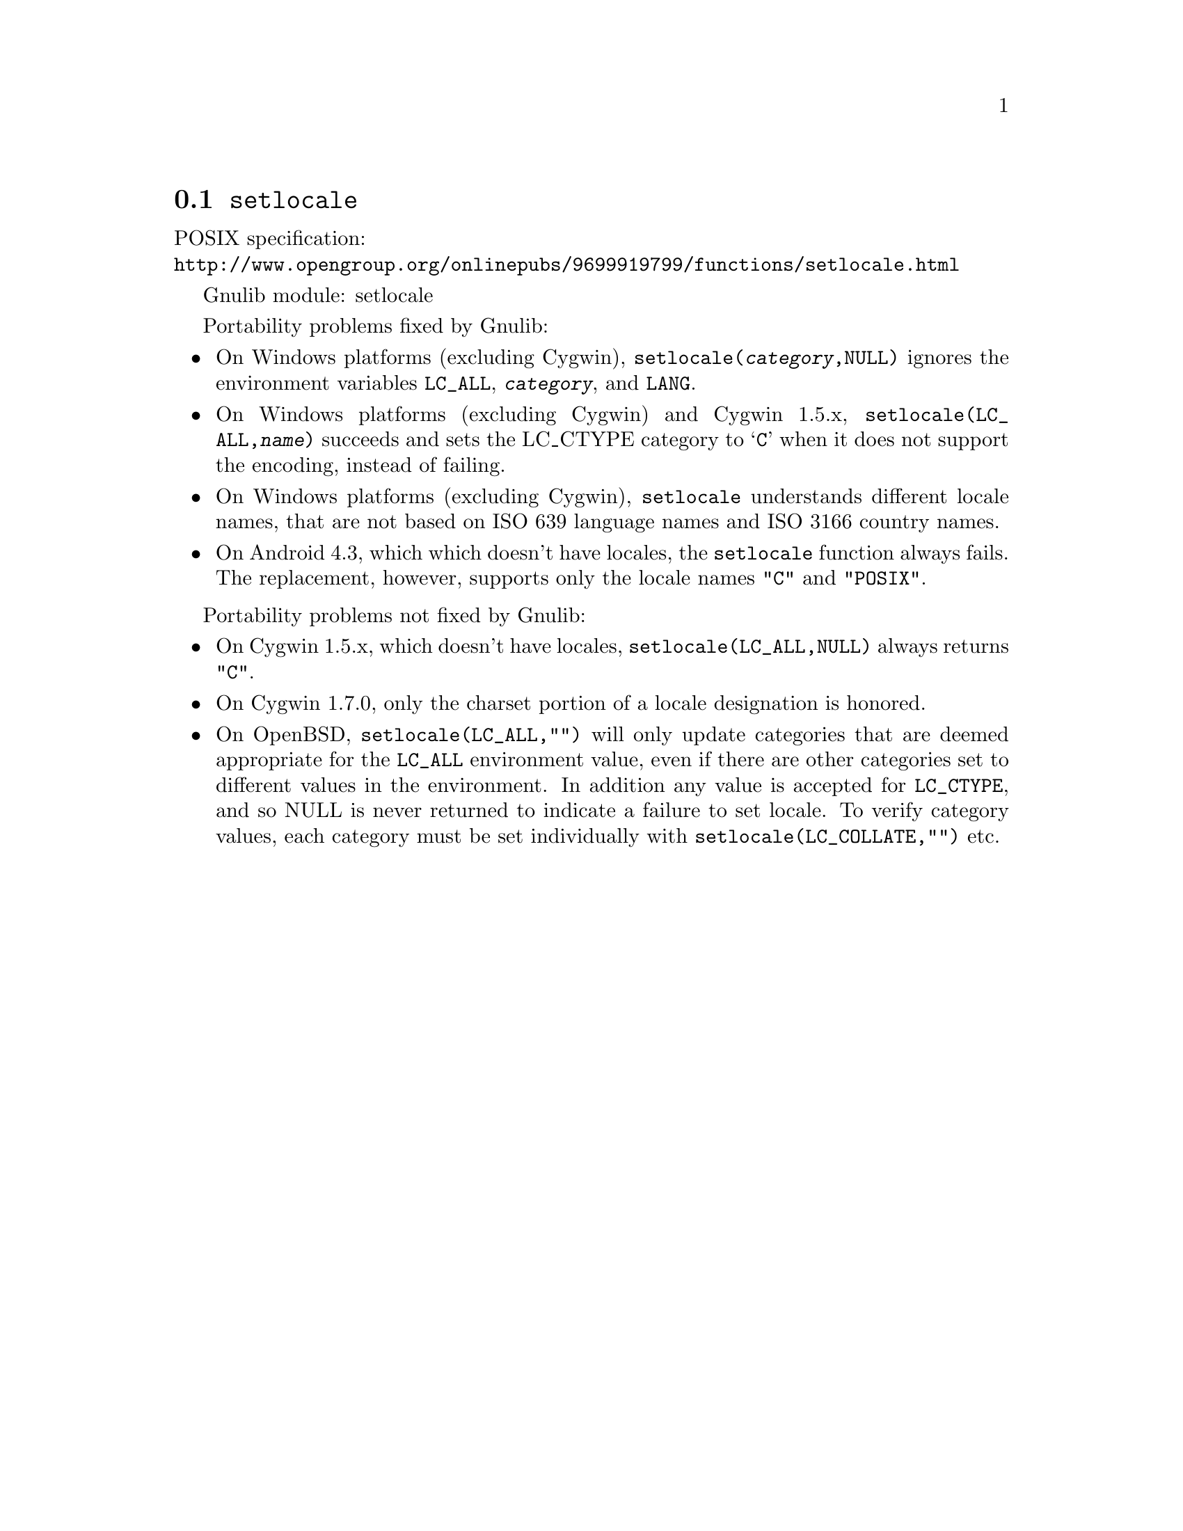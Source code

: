 @node setlocale
@section @code{setlocale}
@findex setlocale

POSIX specification:@* @url{http://www.opengroup.org/onlinepubs/9699919799/functions/setlocale.html}

Gnulib module: setlocale

Portability problems fixed by Gnulib:
@itemize
@item
On Windows platforms (excluding Cygwin), @code{setlocale(@var{category},NULL)}
ignores the environment variables @code{LC_ALL}, @code{@var{category}}, and
@code{LANG}.
@item
On Windows platforms (excluding Cygwin) and Cygwin 1.5.x,
@code{setlocale(LC_ALL,@var{name})} succeeds and sets the LC_CTYPE category to
@samp{C} when it does not support the encoding, instead of failing.
@item
On Windows platforms (excluding Cygwin), @code{setlocale} understands different
locale names, that are not based on ISO 639 language names and ISO 3166 country
names.
@item
On Android 4.3, which which doesn't have locales, the @code{setlocale} function
always fails.  The replacement, however, supports only the locale names
@code{"C"} and @code{"POSIX"}.
@end itemize

Portability problems not fixed by Gnulib:
@itemize
@item
On Cygwin 1.5.x, which doesn't have locales,
@code{setlocale(LC_ALL,NULL)} always returns @code{"C"}.
@item
On Cygwin 1.7.0, only the charset portion of a locale designation is honored.
@item
On OpenBSD, @code{setlocale(LC_ALL,"")} will only update categories that
are deemed appropriate for the @code{LC_ALL} environment value, even if
there are other categories set to different values in the environment.
In addition any value is accepted for @code{LC_CTYPE}, and so NULL
is never returned to indicate a failure to set locale.
To verify category values, each category must be set individually
with @code{setlocale(LC_COLLATE,"")} etc.
@end itemize
